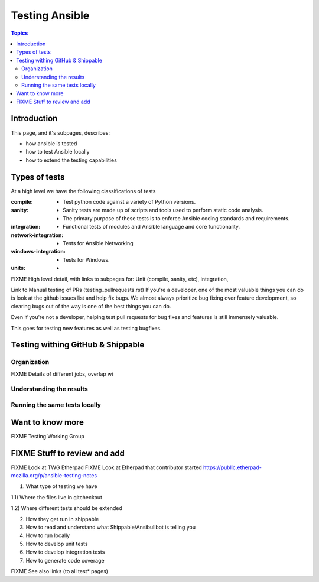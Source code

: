 ***************
Testing Ansible
***************

.. contents:: Topics

Introduction
============

This page, and it's subpages, describes:

* how ansible is tested
* how to test Ansible locally
* how to extend the testing capabilities

Types of tests
==============

At a high level we have the following classifications of tests

:compile:
  * Test python code against a variety of Python versions.
:sanity:
  * Sanity tests are made up of scripts and tools used to perform static code analysis.
  * The primary purpose of these tests is to enforce Ansible coding standards and requirements.
:integration:
  * Functional tests of modules and Ansible language and core functionality.
:network-integration:
  * Tests for Ansible Networking
:windows-integration:
  * Tests for Windows.
:units:
  * 




FIXME High level detail, with links to subpages for: Unit (compile, sanity, etc), integration,

Link to Manual testing of PRs (testing_pullrequests.rst)
If you're a developer, one of the most valuable things you can do is look at the github issues list and help fix bugs.  We almost always prioritize bug fixing over
feature development, so clearing bugs out of the way is one of the best things you can do.

Even if you're not a developer, helping test pull requests for bug fixes and features is still immensely valuable.

This goes for testing new features as well as testing bugfixes.


Testing withing GitHub & Shippable
==================================

Organization
------------

FIXME Details of different jobs, overlap wi

Understanding the results
-------------------------

Running the same tests locally
------------------------------



Want to know more
=================

FIXME Testing Working Group





FIXME Stuff to review and add
=============================


FIXME Look at TWG Etherpad
FIXME Look at Etherpad that contributor started
https://public.etherpad-mozilla.org/p/ansible-testing-notes


1) What type of testing we have

1.1) Where the files live in gitcheckout

1.2) Where different tests should be extended

2) How they get run in shippable

3) How to read and understand what Shippable/Ansibullbot is telling you

4) How to run locally

5) How to develop unit tests

6) How to develop integration tests

7) How to generate code coverage


FIXME See also links (to all test* pages)
